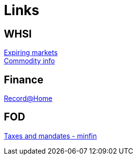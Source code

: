 = Links

== WHSI

link:http://www.whselfinvest.com/nl/expiring_markets.php[Expiring markets] +
link:http://www.whselfinvest.com/nl/CFD_Market_Information_Sheets.php?sheet=3[Commodity info]

== Finance

link:http://www.homebank.recordbank.be[Record@Home]

== FOD

link:http://www.myminfin.be[Taxes and mandates - minfin]
